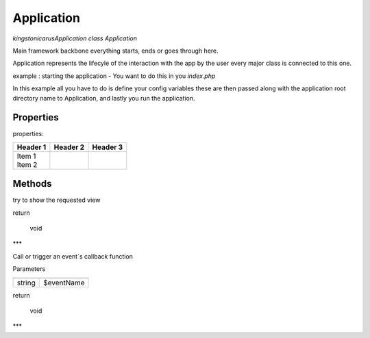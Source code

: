 Application
===========

`kingston\icarus\Application`
`class Application`

Main framework  backbone everything starts, ends or goes through here.
  
Application represents the lifecyle of the interaction with the app by the user
every major class is connected to this one.

example : starting the application - You want to do this in you `index.php`
    
.. code-block:: console
    $config = [ 'database' => [
        'dsn' => 'database_name',
        'user' => 'database_user',
        'password' => 'database_password',
        ]
    ];

    $app = new Application(dirname(__DIR__), $config);
    $app->run();

In this example all you have to do is define your config variables these are then passed along with the application root directory name to Application, and lastly you run the application.

Properties
----------
properties:

+----------+----------+----------+
| Header 1 | Header 2 | Header 3 |
+==========+==========+==========+
| | Item 1 |          |          |
| | Item 2 |          |          |
+----------+----------+----------+

Methods
-------

.. code-block:: console
    public function run(): void

try to show the requested view

return

    void

***

.. code-block:: console
    public function triggerEvent($eventName): void

Call or trigger an event`s callback function

Parameters

+--------------------+--------------------+
|                    |                    |
+====================+====================+
| string             | $eventName         | 
+--------------------+--------------------+


return

    void

***